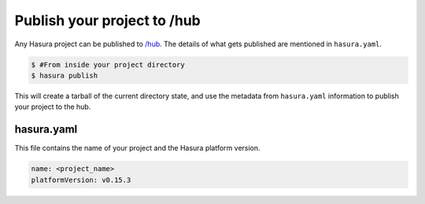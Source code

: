 .. _hub:

============================
Publish your project to /hub
============================

Any Hasura project can be published to `/hub <https://hasura.io/hub>`_.
The details of what gets published are mentioned in ``hasura.yaml``.


.. code-block:: bash

   $ #From inside your project directory
   $ hasura publish


This will create a tarball of the current directory state, and use the metadata from ``hasura.yaml`` information to publish
your project to the hub.

hasura.yaml
^^^^^^^^^^^

This file contains the name of your project and the Hasura platform version.

.. code-block:: yaml

  name: <project_name>
  platformVersion: v0.15.3

